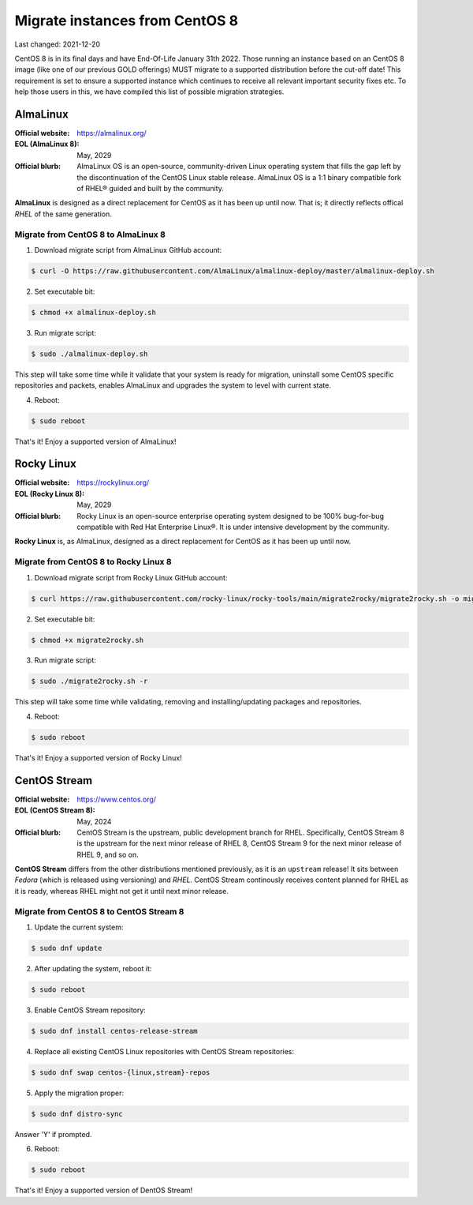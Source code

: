 Migrate instances from CentOS 8
===============================

.. Important:
   WIP!
   This is Work-In-Progress
   WIP!


Last changed: 2021-12-20


CentOS 8 is in its final days and have End-Of-Life January 31th 2022. Those
running an instance based on an CentOS 8 image (like one of our previous GOLD offerings)
MUST migrate to a supported distribution before the cut-off date! This
requirement is set to ensure a supported instance which continues to receive all
relevant important security fixes etc. To help those users in this, we have
compiled this list of possible migration strategies.


.. Important:
   NREC does not take any responsibility for any loss or corruption following
   these guidelines! This documentation are just presented as a servide to our
   users, and we recommend reading up on the issue yourself before attempting
   any migration.


AlmaLinux
---------

:Official website: https://almalinux.org/
:EOL (AlmaLinux 8): May, 2029
:Official blurb:
  AlmaLinux OS is an open-source, community-driven Linux operating system that
  fills the gap left by the discontinuation of the CentOS Linux stable release.
  AlmaLinux OS is a 1:1 binary compatible fork of RHEL® guided and built by the
  community.

**AlmaLinux** is designed as a direct replacement for CentOS as it has been up
until now. That is; it directly reflects offical *RHEL* of the same generation.


Migrate from CentOS 8 to AlmaLinux 8
''''''''''''''''''''''''''''''''''''

1. Download migrate script from AlmaLinux GitHub account:

.. code-block:: console

  $ curl -O https://raw.githubusercontent.com/AlmaLinux/almalinux-deploy/master/almalinux-deploy.sh

2. Set executable bit:

.. code-block:: console

  $ chmod +x almalinux-deploy.sh

3. Run migrate script:

.. code-block:: console

  $ sudo ./almalinux-deploy.sh

This step will take some time while it validate that your system is ready
for migration, uninstall some CentOS specific repositories and packets, enables
AlmaLinux and upgrades the system to level with current state.

4. Reboot:

.. code-block:: console

  $ sudo reboot


That's it! Enjoy a supported version of AlmaLinux!


.. Important:
   As always when downloading scripts/code from Internet: Please review the
   script before executing it! Validate that is not doing anything malicious!


Rocky Linux
-----------

:Official website: https://rockylinux.org/
:EOL (Rocky Linux 8): May, 2029
:Official blurb:
  Rocky Linux is an open-source enterprise operating system designed to be 100%
  bug-for-bug compatible with Red Hat Enterprise Linux®. It is under intensive
  development by the community.

**Rocky Linux** is, as AlmaLinux, designed as a direct replacement for CentOS as it has been up
until now.


Migrate from CentOS 8 to Rocky Linux 8
''''''''''''''''''''''''''''''''''''''

1. Download migrate script from Rocky Linux GitHub account:

.. code-block:: console

  $ curl https://raw.githubusercontent.com/rocky-linux/rocky-tools/main/migrate2rocky/migrate2rocky.sh -o migrate2rocky.sh

2. Set executable bit:

.. code-block:: console

  $ chmod +x migrate2rocky.sh

3. Run migrate script:

.. code-block:: console

  $ sudo ./migrate2rocky.sh -r

This step will take some time while validating, removing and
installing/updating packages and repositories.

4. Reboot:

.. code-block:: console

  $ sudo reboot


That's it! Enjoy a supported version of Rocky Linux!


.. Important:
   As always when downloading scripts/code from Internet: Please review the
   script before executing it! Validate that is not doing anything malicious!


CentOS Stream
-------------

:Official website: https://www.centos.org/
:EOL (CentOS Stream 8): May, 2024
:Official blurb:
  CentOS Stream is the upstream, public development branch for RHEL. Specifically,
  CentOS Stream 8 is the upstream for the next minor release of RHEL 8, CentOS
  Stream 9 for the next minor release of RHEL 9, and so on.

**CentOS Stream** differs from the other distributions mentioned previously, as
it is an ``upstream`` release! It sits between *Fedora* (which is released using
versioning) and *RHEL*. CentOS Stream continously receives content planned for
RHEL as it is ready, whereas RHEL might not get it until next minor release.


Migrate from CentOS 8 to CentOS Stream 8
''''''''''''''''''''''''''''''''''''''''

1. Update the current system:

.. code-block:: console

   $ sudo dnf update

2. After updating the system, reboot it:

.. code-block:: console

   $ sudo reboot

3. Enable CentOS Stream repository:

.. code-block:: console

  $ sudo dnf install centos-release-stream

4. Replace all existing CentOS Linux repositories with CentOS Stream repositories:

.. code-block:: console

  $ sudo dnf swap centos-{linux,stream}-repos

5. Apply the migration proper:

.. code-block:: console

  $ sudo dnf distro-sync

Answer 'Y' if prompted.

6. Reboot:

.. code-block:: console

  $ sudo reboot


That's it! Enjoy a supported version of DentOS Stream!

